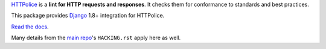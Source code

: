 `HTTPolice`__ is a **lint for HTTP requests and responses**.
It checks them for conformance to standards and best practices.

__ https://github.com/vfaronov/httpolice

This package provides `Django`__ 1.8+ integration for HTTPolice.

__ https://www.djangoproject.com/

`Read the docs`__.

__ http://django-httpolice.readthedocs.io/

Many details from the `main repo`__'s ``HACKING.rst`` apply here as well.

__ https://github.com/vfaronov/httpolice


